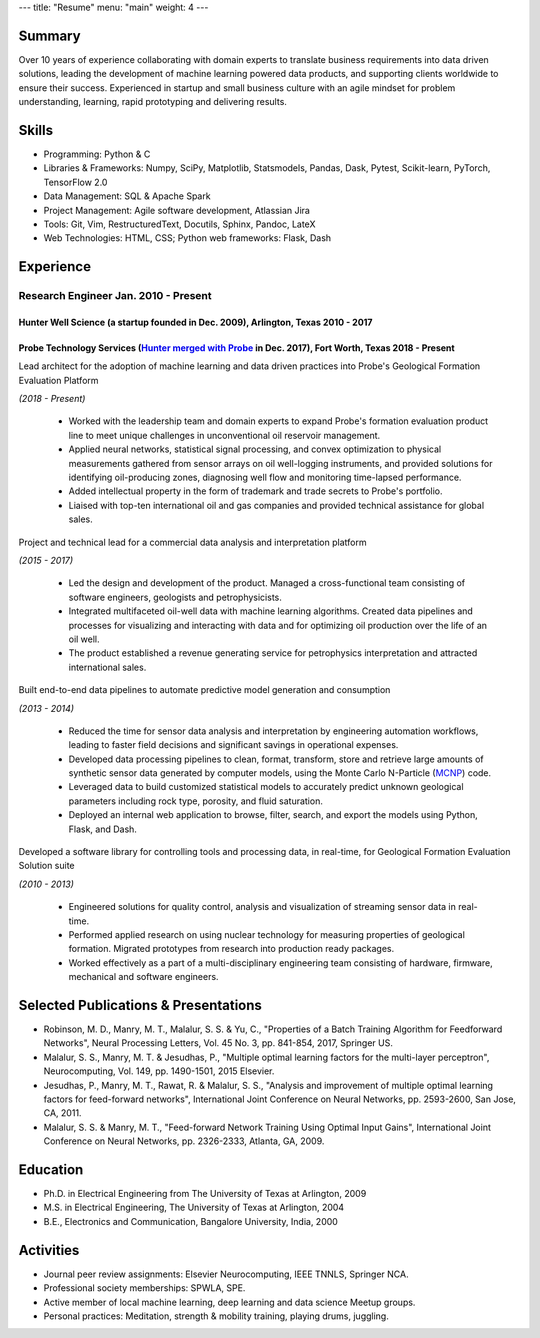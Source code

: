 ---
title: "Resume"
menu: "main"
weight: 4
---

.. raw:: html

   <p class="tr">
   <a href="../malalur_resume.pdf" class="link hover-near-black underline-hover light-silver">PDF</a>
   </p>

Summary
~~~~~~~

Over 10 years of experience collaborating with domain experts to translate business requirements into data driven solutions, leading the development of machine learning powered data products, and supporting clients worldwide to ensure their success. Experienced in startup and small business culture with an agile mindset for problem understanding, learning, rapid prototyping and delivering results.

Skills
~~~~~~

-  Programming: Python & C
-  Libraries & Frameworks: Numpy, SciPy, Matplotlib, Statsmodels,
   Pandas, Dask, Pytest, Scikit-learn, PyTorch, TensorFlow 2.0
-  Data Management: SQL & Apache Spark
-  Project Management: Agile software development, Atlassian Jira
-  Tools: Git, Vim, RestructuredText, Docutils, Sphinx, Pandoc, LateX
-  Web Technologies: HTML, CSS; Python web frameworks: Flask, Dash

Experience
~~~~~~~~~~

Research Engineer Jan. 2010 - Present
^^^^^^^^^^^^^^^^^^^^^^^^^^^^^^^^^^^^^

Hunter Well Science (a startup founded in Dec. 2009), Arlington, Texas 2010 - 2017
''''''''''''''''''''''''''''''''''''''''''''''''''''''''''''''''''''''''''''''''''

Probe Technology Services (`Hunter merged with Probe <https://www.probe1.com/probe-and-hunter-well-science-announce-strategic-merger/>`__ in Dec. 2017), Fort Worth, Texas 2018 - Present
'''''''''''''''''''''''''''''''''''''''''''''''''''''''''''''''''''''''''''''''''''''''''''''''''''''''''''''''''''''''''''''''''''''''''''''''''''''''''''''''''''''''''''''''''''''''''

Lead architect for the adoption of machine learning and data driven practices into Probe's Geological Formation Evaluation Platform 

*(2018 - Present)*

   -  Worked with the leadership team and domain experts to expand
      Probe's formation evaluation product line to meet unique
      challenges in unconventional oil reservoir management.
   -  Applied neural networks, statistical signal processing, and convex
      optimization to physical measurements gathered from sensor arrays
      on oil well-logging instruments, and provided solutions for
      identifying oil-producing zones, diagnosing well flow and
      monitoring time-lapsed performance.
   -  Added intellectual property in the form of trademark and trade
      secrets to Probe's portfolio.
   -  Liaised with top-ten international oil and gas companies and
      provided technical assistance for global sales.

Project and technical lead for a commercial data analysis and interpretation platform 

*(2015 - 2017)*
                                                                                                     

   -  Led the design and development of the product. Managed a
      cross-functional team consisting of software engineers, geologists
      and petrophysicists.
   -  Integrated multifaceted oil-well data with machine learning
      algorithms. Created data pipelines and processes for visualizing
      and interacting with data and for optimizing oil production over
      the life of an oil well.
   -  The product established a revenue generating service for
      petrophysics interpretation and attracted international sales.

Built end-to-end data pipelines to automate predictive model generation and consumption 

*(2013 - 2014)*
                                                                                                       

   -  Reduced the time for sensor data analysis and interpretation by
      engineering automation workflows, leading to faster field
      decisions and significant savings in operational expenses.
   -  Developed data processing pipelines to clean, format, transform,
      store and retrieve large amounts of synthetic sensor data
      generated by computer models, using the Monte Carlo N-Particle
      (`MCNP <https://mcnp.lanl.gov/>`__) code.
   -  Leveraged data to build customized statistical models to
      accurately predict unknown geological parameters including rock
      type, porosity, and fluid saturation.
   -  Deployed an internal web application to browse, filter, search,
      and export the models using Python, Flask, and Dash.

Developed a software library for controlling tools and processing data, in real-time, for Geological Formation Evaluation Solution suite 

*(2010 - 2013)*
                                                                                                                                                        

   -  Engineered solutions for quality control, analysis and
      visualization of streaming sensor data in real-time.
   -  Performed applied research on using nuclear technology for
      measuring properties of geological formation. Migrated prototypes
      from research into production ready packages.
   -  Worked effectively as a part of a multi-disciplinary engineering
      team consisting of hardware, firmware, mechanical and software
      engineers.

Selected Publications & Presentations
~~~~~~~~~~~~~~~~~~~~~~~~~~~~~~~~~~~~~

-  Robinson, M. D., Manry, M. T., Malalur, S. S. & Yu, C., "Properties
   of a Batch Training Algorithm for Feedforward Networks", Neural
   Processing Letters, Vol. 45 No. 3, pp. 841-854, 2017, Springer US.
-  Malalur, S. S., Manry, M. T. & Jesudhas, P., "Multiple optimal
   learning factors for the multi-layer perceptron", Neurocomputing,
   Vol. 149, pp. 1490-1501, 2015 Elsevier.
-  Jesudhas, P., Manry, M. T., Rawat, R. & Malalur, S. S., "Analysis and
   improvement of multiple optimal learning factors for feed-forward
   networks", International Joint Conference on Neural Networks, pp.
   2593-2600, San Jose, CA, 2011.
-  Malalur, S. S. & Manry, M. T., "Feed-forward Network Training Using
   Optimal Input Gains", International Joint Conference on Neural
   Networks, pp. 2326-2333, Atlanta, GA, 2009.

Education
~~~~~~~~~

-  Ph.D. in Electrical Engineering from The University of Texas at
   Arlington, 2009
-  M.S. in Electrical Engineering, The University of Texas at Arlington,
   2004
-  B.E., Electronics and Communication, Bangalore University, India,
   2000

Activities
~~~~~~~~~~

-  Journal peer review assignments: Elsevier Neurocomputing, IEEE TNNLS,
   Springer NCA.
-  Professional society memberships: SPWLA, SPE.
-  Active member of local machine learning, deep learning and data
   science Meetup groups.
-  Personal practices: Meditation, strength & mobility training, playing
   drums, juggling.
